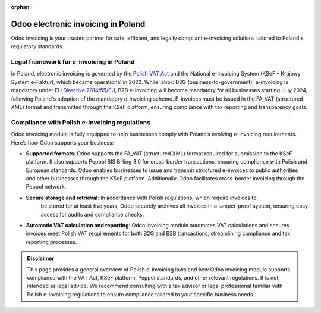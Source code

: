 :orphan:

===================================
Odoo electronic invoicing in Poland
===================================

Odoo Invoicing is your trusted partner for safe, efficient, and legally compliant e-invoicing
solutions tailored to Poland's regulatory standards.

Legal framework for e-invoicing in Poland
=========================================

In Poland, electronic invoicing is governed by the `Polish VAT Act <https://isap.sejm.gov.pl/isap.nsf/DocDetails.xsp?id=WDU20230001598>`_
and the National e-Invoicing System (KSeF – Krajowy System e-Faktur), which became operational in
2022. While :abbr:`B2G (business-to-government)` e-invoicing is mandatory under `EU Directive 2014/55/EU <https://eur-lex.europa.eu/legal-content/EN/TXT/?uri=CELEX%3A32014L0055>`_,
B2B e-invoicing will become mandatory for all businesses starting July 2024, following Poland's
adoption of the mandatory e-invoicing scheme. E-invoices must be issued in the FA_VAT
(structured XML) format and transmitted through the KSeF platform, ensuring compliance with tax
reporting and transparency goals.

Compliance with Polish e-invoicing regulations
==============================================

Odoo invoicing module is fully equipped to help businesses comply with Poland’s evolving e-invoicing
requirements. Here’s how Odoo supports your business:

- **Supported formats**: Odoo supports the FA_VAT (structured XML) format required for submission to
  the KSeF platform. It also supports Peppol BIS Billing 3.0 for cross-border transactions, ensuring
  compliance with Polish and European standards. Odoo enables businesses to issue and transmit
  structured e-invoices to public authorities and other businesses through the KSeF platform.
  Additionally, Odoo facilitates cross-border invoicing through the Peppol network.
- **Secure storage and retrieval**: In accordance with Polish regulations, which require invoices to
   be stored for at least five years, Odoo securely archives all invoices in a tamper-proof system,
   ensuring easy access for audits and compliance checks.
- **Automatic VAT calculation and reporting**: Odoo Invoicing module automates VAT calculations
  and ensures invoices meet Polish VAT requirements for both B2G and B2B transactions, streamlining
  compliance and tax reporting processes.

.. admonition:: Disclaimer

   This page provides a general overview of Polish e-invoicing laws and how Odoo Invoicing module
   supports compliance with the VAT Act, KSeF platform, Peppol standards, and other relevant
   regulations. It is not intended as legal advice. We recommend consulting with a tax advisor or
   legal professional familiar with Polish e-invoicing regulations to ensure compliance tailored to
   your specific business needs.
